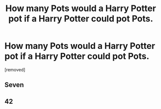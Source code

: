 #+TITLE: How many Pots would a Harry Potter pot if a Harry Potter could pot Pots.

* How many Pots would a Harry Potter pot if a Harry Potter could pot Pots.
:PROPERTIES:
:Score: 2
:DateUnix: 1489146582.0
:DateShort: 2017-Mar-10
:END:
[removed]


** Seven
:PROPERTIES:
:Score: 3
:DateUnix: 1489148448.0
:DateShort: 2017-Mar-10
:END:


** 42
:PROPERTIES:
:Author: UndeadBBQ
:Score: 3
:DateUnix: 1489149108.0
:DateShort: 2017-Mar-10
:END:
